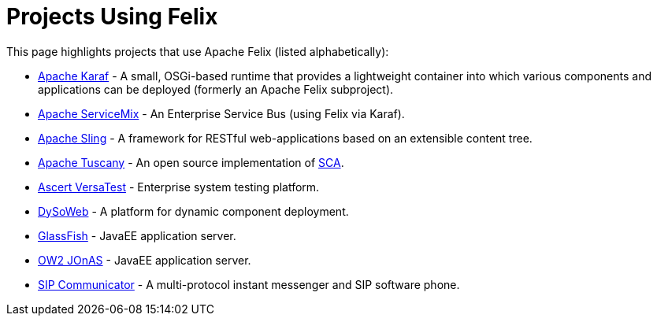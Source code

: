 = Projects Using Felix

This page highlights projects that use Apache Felix (listed alphabetically):

* https://karaf.apache.org[Apache Karaf] - A small, OSGi-based runtime that provides a lightweight container into which various components and applications can be deployed (formerly an Apache Felix subproject).
* https://servicemix.apache.org/[Apache ServiceMix] - An Enterprise Service Bus (using Felix via Karaf).
* https://sling.apache.org/[Apache Sling] - A framework for RESTful web-applications based on an extensible content tree.
* https://tuscany.apache.org/[Apache Tuscany] - An open source implementation of http://www.oasis-opencsa.org/[SCA].
* http://www.ascert.com/[Ascert VersaTest] - Enterprise system testing platform.
* http://www.requea.com/dysoweb/rq/en/archi/dysoweb[DySoWeb] - A platform for dynamic component deployment.
* http://glassfish.dev.java.net[GlassFish] - JavaEE application server.
* http://jonas.ow2.org/[OW2 JOnAS] - JavaEE application server.
* https://sip-communicator.dev.java.net/[SIP Communicator] - A multi-protocol instant messenger and SIP software phone.
